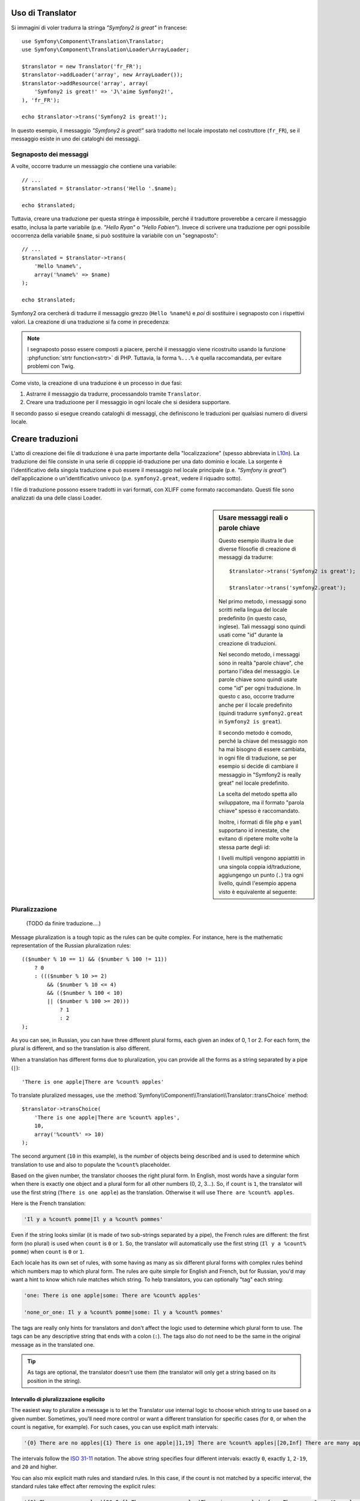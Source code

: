 .. index::
    single: Translation; Uso

Uso di Translator
=================

Si immagini di voler tradurra la stringa *"Symfony2 is great"* in francese::

    use Symfony\Component\Translation\Translator;
    use Symfony\Component\Translation\Loader\ArrayLoader;

    $translator = new Translator('fr_FR');
    $translator->addLoader('array', new ArrayLoader());
    $translator->addResource('array', array(
        'Symfony2 is great!' => 'J\'aime Symfony2!',
    ), 'fr_FR');
    
    echo $translator->trans('Symfony2 is great!');

In questo esempio, il messaggio *"Symfony2 is great!"* sarà tradotto nel
locale impostato nel costruttore (``fr_FR``), se il messaggio esiste in uno
dei cataloghi dei messaggi.

.. _component-translation-placeholders:

Segnaposto dei messaggi
-----------------------

A volte, occorre tradurre un messaggio che contiene una variabile::

    // ...
    $translated = $translator->trans('Hello '.$name);

    echo $translated;

Tuttavia, creare una traduzione per questa stringa è impossibile, perché il traduttore
proverebbe a cercare il messaggio esatto, inclusa la parte variabile
(p.e. *"Hello Ryan"* o *"Hello Fabien"*). Invece di scrivere una traduzione
per ogni possibile occorrenza della variabile ``$name``, si può sostituire
la variabile con un "segnaposto"::

    // ...
    $translated = $translator->trans(
        'Hello %name%',
        array('%name%' => $name)
    );

    echo $translated;

Symfony2 ora cercherà di tradurre il messaggio grezzo (``Hello %name%``)
e *poi* di sostituire i segnaposto con i rispettivi valori. La creazione di una
traduzione si fa come in precedenza:

.. configuration-block::

    .. code-block:: xml

        <?xml version="1.0"?>
        <xliff version="1.2" xmlns="urn:oasis:names:tc:xliff:document:1.2">
            <file source-language="en" datatype="plaintext" original="file.ext">
                <body>
                    <trans-unit id="1">
                        <source>Hello %name%</source>
                        <target>Bonjour %name%</target>
                    </trans-unit>
                </body>
            </file>
        </xliff>

    .. code-block:: php

        return array(
            'Hello %name%' => 'Bonjour %name%',
        );

    .. code-block:: yaml

        'Hello %name%': Bonjour %name%

.. note::

    I segnaposto posso essere composti a piacere, perché il messaggio viene ricostruito
    usando la funzione :phpfunction:`strtr function<strtr>` di PHP. Tuttavia, la forma ``%...%``
    è quella raccomandata, per evitare problemi con Twig.

Come visto, la creazione di una traduzione è un processo in due fasi:

#. Astrarre il messaggio da tradurre, processandolo tramite
   ``Translator``.

#. Creare una traduzioone per il messaggio in ogni locale che si desidera
   supportare.

Il secondo passo si esegue creando cataloghi di messaggi, che definiscono le traduzioni
per qualsiasi numero di diversi locale.

Creare traduzioni
=================

L'atto di creazione dei file di traduzione è una parte importante della "localizzazione"
(spesso abbreviata in `L10n`_). La traduzione dei file consiste in una serie di
copppie id-traduzione per una dato dominio e locale. La sorgente è l'identificativo
della singola traduzione e può essere il messaggio nel locale principale (p.e.
*"Symfony is great"*) dell'applicazione o un'identificativo univoco (p.e.
``symfony2.great``, vedere il riquadro sotto).

I file di traduzione possono essere tradotti in vari formati, con XLIFF come
formato raccomandato. Questi file sono analizzati da una delle classi Loader.

.. configuration-block::

    .. code-block:: xml

        <?xml version="1.0"?>
        <xliff version="1.2" xmlns="urn:oasis:names:tc:xliff:document:1.2">
            <file source-language="en" datatype="plaintext" original="file.ext">
                <body>
                    <trans-unit id="1">
                        <source>Symfony2 is great</source>
                        <target>J'aime Symfony2</target>
                    </trans-unit>
                    <trans-unit id="2">
                        <source>symfony2.great</source>
                        <target>J'aime Symfony2</target>
                    </trans-unit>
                </body>
            </file>
        </xliff>

    .. code-block:: php

        return array(
            'Symfony2 is great' => 'J\'aime Symfony2',
            'symfony2.great'    => 'J\'aime Symfony2',
        );

    .. code-block:: yaml

        Symfony2 is great: J'aime Symfony2
        symfony2.great:    J'aime Symfony2

.. sidebar:: Usare messaggi reali o parole chiave

    Questo esempio illustra le due diverse filosofie di creazione di
    messaggi da tradurre::

        $translator->trans('Symfony2 is great');

        $translator->trans('symfony2.great');

    Nel primo metodo, i messaggi sono scritti nella lingua del locale
    predefinito (in questo caso, inglese). Tali messaggi sono quindi usati come "id"
    durante la creazione di traduzioni.

    Nel secondo metodo, i messaggi sono in realtà "parole chiave", che portano
    l'idea del messaggio. Le parole chiave sono quindi usate come "id" per
    ogni traduzione. In questo c aso, occorre tradurre anche per il locale
    predefinito (quindi tradurre ``symfony2.great`` in ``Symfony2 is great``).

    Il secondo metodo è comodo, perché la chiave del messaggio non ha mai bisogno di
    essere cambiata, in ogni file di traduzione, se per esempio si decide di cambiare il messaggio
    in "Symfony2 is really great" nel locale predefinito.

    La scelta del metodo spetta allo sviluppatore, ma il formato "parola chiave"
    spesso è raccomandato.

    Inoltre, i formati di file ``php`` e ``yaml`` supportano id innestate,
    che evitano di ripetere molte volte la stessa parte degli
    id:

    .. configuration-block::

        .. code-block:: yaml

            symfony2:
                is:
                    great: Symfony2 is great
                    amazing: Symfony2 is amazing
                has:
                    bundles: Symfony2 has bundles
            user:
                login: Login

        .. code-block:: php

            array(
                'symfony2' => array(
                    'is' => array(
                        'great'   => 'Symfony2 is great',
                        'amazing' => 'Symfony2 is amazing',
                    ),
                    'has' => array(
                        'bundles' => 'Symfony2 has bundles',
                    ),
                ),
                'user' => array(
                    'login' => 'Login',
                ),
            );

    I livelli multipli vengono appiattiti in una singola coppia id/traduzione,
    aggiungengo un punto (``.``) tra ogni livello, quindi l'esempio appena visto è
    equivalente al seguente:

    .. configuration-block::

        .. code-block:: yaml

            symfony2.is.great: Symfony2 is great
            symfony2.is.amazing: Symfony2 is amazing
            symfony2.has.bundles: Symfony2 has bundles
            user.login: Login

        .. code-block:: php

            return array(
                'symfony2.is.great'    => 'Symfony2 is great',
                'symfony2.is.amazing'  => 'Symfony2 is amazing',
                'symfony2.has.bundles' => 'Symfony2 has bundles',
                'user.login'           => 'Login',
            );

.. _component-translation-pluralization:

Pluralizzazione
---------------

    (TODO da finire traduzione....)

Message pluralization is a tough topic as the rules can be quite complex. For
instance, here is the mathematic representation of the Russian pluralization
rules::

    (($number % 10 == 1) && ($number % 100 != 11))
        ? 0
        : ((($number % 10 >= 2)
            && ($number % 10 <= 4)
            && (($number % 100 < 10)
            || ($number % 100 >= 20)))
                ? 1
                : 2
    );

As you can see, in Russian, you can have three different plural forms, each
given an index of 0, 1 or 2. For each form, the plural is different, and
so the translation is also different.

When a translation has different forms due to pluralization, you can provide
all the forms as a string separated by a pipe (``|``)::

    'There is one apple|There are %count% apples'

To translate pluralized messages, use the
:method:`Symfony\\Component\\Translation\\Translator::transChoice` method::

    $translator->transChoice(
        'There is one apple|There are %count% apples',
        10,
        array('%count%' => 10)
    );

The second argument (``10`` in this example), is the *number* of objects being
described and is used to determine which translation to use and also to populate
the ``%count%`` placeholder.

Based on the given number, the translator chooses the right plural form.
In English, most words have a singular form when there is exactly one object
and a plural form for all other numbers (0, 2, 3...). So, if ``count`` is
``1``, the translator will use the first string (``There is one apple``)
as the translation. Otherwise it will use ``There are %count% apples``.

Here is the French translation:

.. code-block:: text

    'Il y a %count% pomme|Il y a %count% pommes'

Even if the string looks similar (it is made of two sub-strings separated by a
pipe), the French rules are different: the first form (no plural) is used when
``count`` is ``0`` or ``1``. So, the translator will automatically use the
first string (``Il y a %count% pomme``) when ``count`` is ``0`` or ``1``.

Each locale has its own set of rules, with some having as many as six different
plural forms with complex rules behind which numbers map to which plural form.
The rules are quite simple for English and French, but for Russian, you'd
may want a hint to know which rule matches which string. To help translators,
you can optionally "tag" each string:

.. code-block:: text

    'one: There is one apple|some: There are %count% apples'

    'none_or_one: Il y a %count% pomme|some: Il y a %count% pommes'

The tags are really only hints for translators and don't affect the logic
used to determine which plural form to use. The tags can be any descriptive
string that ends with a colon (``:``). The tags also do not need to be the
same in the original message as in the translated one.

.. tip::

    As tags are optional, the translator doesn't use them (the translator will
    only get a string based on its position in the string).

Intervallo di pluralizzazione esplicito
~~~~~~~~~~~~~~~~~~~~~~~~~~~~~~~~~~~~~~~

The easiest way to pluralize a message is to let the Translator use internal
logic to choose which string to use based on a given number. Sometimes, you'll
need more control or want a different translation for specific cases (for
``0``, or when the count is negative, for example). For such cases, you can
use explicit math intervals:

.. code-block:: text

    '{0} There are no apples|{1} There is one apple|]1,19] There are %count% apples|[20,Inf] There are many apples'

The intervals follow the `ISO 31-11`_ notation. The above string specifies
four different intervals: exactly ``0``, exactly ``1``, ``2-19``, and ``20``
and higher.

You can also mix explicit math rules and standard rules. In this case, if
the count is not matched by a specific interval, the standard rules take
effect after removing the explicit rules:

.. code-block:: text

    '{0} There are no apples|[20,Inf] There are many apples|There is one apple|a_few: There are %count% apples'

For example, for ``1`` apple, the standard rule ``There is one apple`` will
be used. For ``2-19`` apples, the second standard rule ``There are %count%
apples`` will be selected.

An :class:`Symfony\\Component\\Translation\\Interval` can represent a finite set
of numbers:

.. code-block:: text

    {1,2,3,4}

Or numbers between two other numbers:

.. code-block:: text

    [1, +Inf[
    ]-1,2[

The left delimiter can be ``[`` (inclusive) or ``]`` (exclusive). The right
delimiter can be ``[`` (exclusive) or ``]`` (inclusive). Beside numbers, you
can use ``-Inf`` and ``+Inf`` for the infinite.

Forzare il locale in Translator
-------------------------------

When translating a message, the Translator uses the specified locale or the
``fallback`` locale if necessary. You can also manually specify the locale to
use for translation::

    $translator->trans(
        'Symfony2 is great',
        array(),
        'messages',
        'fr_FR'
    );

    $translator->transChoice(
        '{0} There are no apples|{1} There is one apple|]1,Inf[ There are %count% apples',
        10,
        array('%count%' => 10),
        'messages',
        'fr_FR'
    );

.. _`L10n`: http://en.wikipedia.org/wiki/Internationalization_and_localization
.. _`ISO 31-11`: http://en.wikipedia.org/wiki/Interval_(mathematics)#Notations_for_intervals
